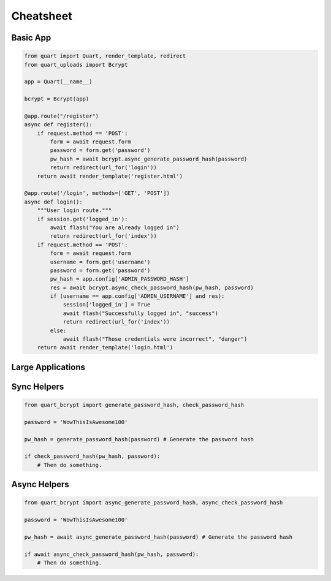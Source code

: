 .. _cheatsheet:

==========
Cheatsheet
==========

Basic App
---------

.. code-block:: python

    from quart import Quart, render_template, redirect
    from quart_uploads import Bcrypt

    app = Quart(__name__)

    bcrypt = Bcrypt(app)

    @app.route("/register")
    async def register():
        if request.method == 'POST':
            form = await request.form
            password = form.get('password')
            pw_hash = await bcrypt.async_generate_password_hash(password)
            return redirect(url_for('login'))
        return await render_template('register.html')

    @app.route('/login', methods=['GET', 'POST'])
    async def login():
        """User login route."""
        if session.get('logged_in'):
            await flash("You are already logged in")
            return redirect(url_for('index'))
        if request.method == 'POST':
            form = await request.form
            username = form.get('username')
            password = form.get('password')
            pw_hash = app.config['ADMIN_PASSWORD_HASH']
            res = await bcrypt.async_check_password_hash(pw_hash, password)
            if (username == app.config['ADMIN_USERNAME'] and res):
                session['logged_in'] = True
                await flash("Successfully logged in", "success")
                return redirect(url_for('index'))
            else:
                await flash("Those credentials were incorrect", "danger")
        return await render_template('login.html')

Large Applications
------------------

.. code-block:: python
    :caption: yourapplication/extensions.py

    from quart_bcrypt import Bcrypt

    bcrypt = Bcrypt()

.. code-block:: python
    :caption: youapplication/app.py

    from quart import Quart
    from .extensions import bcrypt

    def create_app() -> Quart:
        app = Quart(__name__)

        bcrypt.init_app(app)

        # Other app registration here. 
        
        return app

Sync Helpers
------------

.. code-block:: python 
    
    from quart_bcrypt import generate_password_hash, check_password_hash
    
    password = 'WowThisIsAwesome100'

    pw_hash = generate_password_hash(password) # Generate the password hash

    if check_password_hash(pw_hash, password):
        # Then do something.

Async Helpers
-------------

.. code-block:: python 
    
    from quart_bcrypt import async_generate_password_hash, async_check_password_hash
    
    password = 'WowThisIsAwesome100'

    pw_hash = await async_generate_password_hash(password) # Generate the password hash

    if await async_check_password_hash(pw_hash, password):
        # Then do something.
